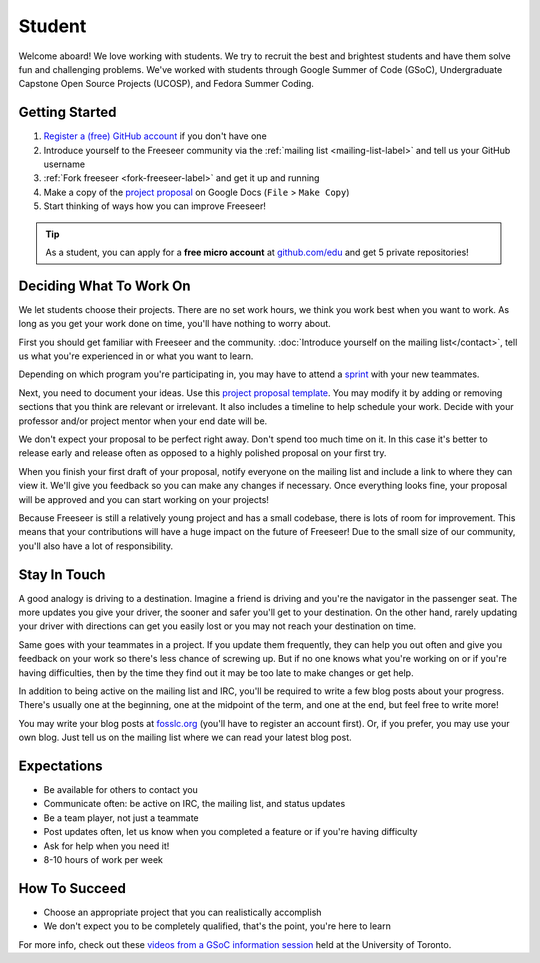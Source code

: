 Student
=======

Welcome aboard! We love working with students. We try to recruit the best and
brightest students and have them solve fun and challenging problems.
We've worked with students through Google Summer of Code (GSoC),
Undergraduate Capstone Open Source Projects (UCOSP), and Fedora Summer Coding.

.. todo:: project evaluation -> https://docs.google.com/open?id=0B-Zj-q_JCBWbS1lNcHBuTEllcUE

Getting Started
---------------
1. `Register a (free) GitHub account <https://github.com/>`_ if you don't have one
2. Introduce yourself to the Freeseer community via the
   :ref:`mailing list <mailing-list-label>` and tell us your GitHub username
3. :ref:`Fork freeseer <fork-freeseer-label>` and get it up and running
4. Make a copy of the `project proposal <todo>`_ on Google Docs (``File`` > ``Make Copy``)
5. Start thinking of ways how you can improve Freeseer!

.. tip::
  As a student, you can apply for a **free micro account** at
  `github.com/edu <http://github.com/edu>`_ and get 5 private repositories!

Deciding What To Work On
------------------------

We let students choose their projects. There are no set work hours, we think you work best when you want to work.
As long as you get your work done on time, you'll have nothing to worry about.

First you should get familiar with Freeseer and the community.
:doc:`Introduce yourself on the mailing list</contact>`, tell us what you're experienced in or what you want to learn.

Depending on which program you're participating in, you may have to attend a `sprint <http://en.wikipedia.org/wiki/Sprint_(software_development)>`_ with your new teammates.

Next, you need to document your ideas. Use this
`project proposal template <https://github.com/Freeseer/freeseer/blob/development/docs/developer_templates/Project_proposal.odt?raw=true>`_.
You may modify it by adding or removing sections that you think are relevant or irrelevant.
It also includes a timeline to help schedule your work. Decide with your professor and/or project mentor when your end date will be.

We don't expect your proposal to be perfect right away. Don't spend too much time on it. In this case it's better to release early
and release often as opposed to a highly polished proposal on your first try.

When you finish your first draft of your proposal, notify everyone on the mailing list and include a link to where they can view it.
We'll give you feedback so you can make any changes if necessary. Once everything looks fine, your proposal will be approved and you can
start working on your projects!

Because Freeseer is still a relatively young project and has a small codebase,
there is lots of room for improvement. This means that your contributions will
have a huge impact on the future of Freeseer! Due to the small size of our
community, you'll also have a lot of responsibility.


Stay In Touch
-------------

A good analogy is driving to a destination. Imagine a friend is driving and you're the navigator in the passenger seat.
The more updates you give your driver, the sooner and safer you'll get to your destination.
On the other hand, rarely updating your driver with directions can get you easily lost or you may not reach your destination on time.

Same goes with your teammates in a project.
If you update them frequently, they can help you out often and give you feedback on your work so there's less chance of screwing up.
But if no one knows what you're working on or if you're having difficulties, then by the time they find out it may be too late to
make changes or get help.

In addition to being active on the mailing list and IRC, you'll be required to write a few blog posts about your progress.
There's usually one at the beginning, one at the midpoint of the term, and one at the end, but feel free to write more!

You may write your blog posts at `fosslc.org <http://www.fosslc.org>`_ (you'll have to register an account first).
Or, if you prefer, you may use your own blog. Just tell us on the mailing list where we can read your latest blog post.


Expectations
------------

* Be available for others to contact you
* Communicate often: be active on IRC, the mailing list, and status updates
* Be a team player, not just a teammate
* Post updates often, let us know when you completed a feature or if you're having difficulty
* Ask for help when you need it!
* 8-10 hours of work per week


How To Succeed
--------------

* Choose an appropriate project that you can realistically accomplish
* We don't expect you to be completely qualified, that's the point, you're here to learn

For more info, check out these `videos from a GSoC information session <http://fosslc.org/drupal/node/374>`_ held at
the University of Toronto.
